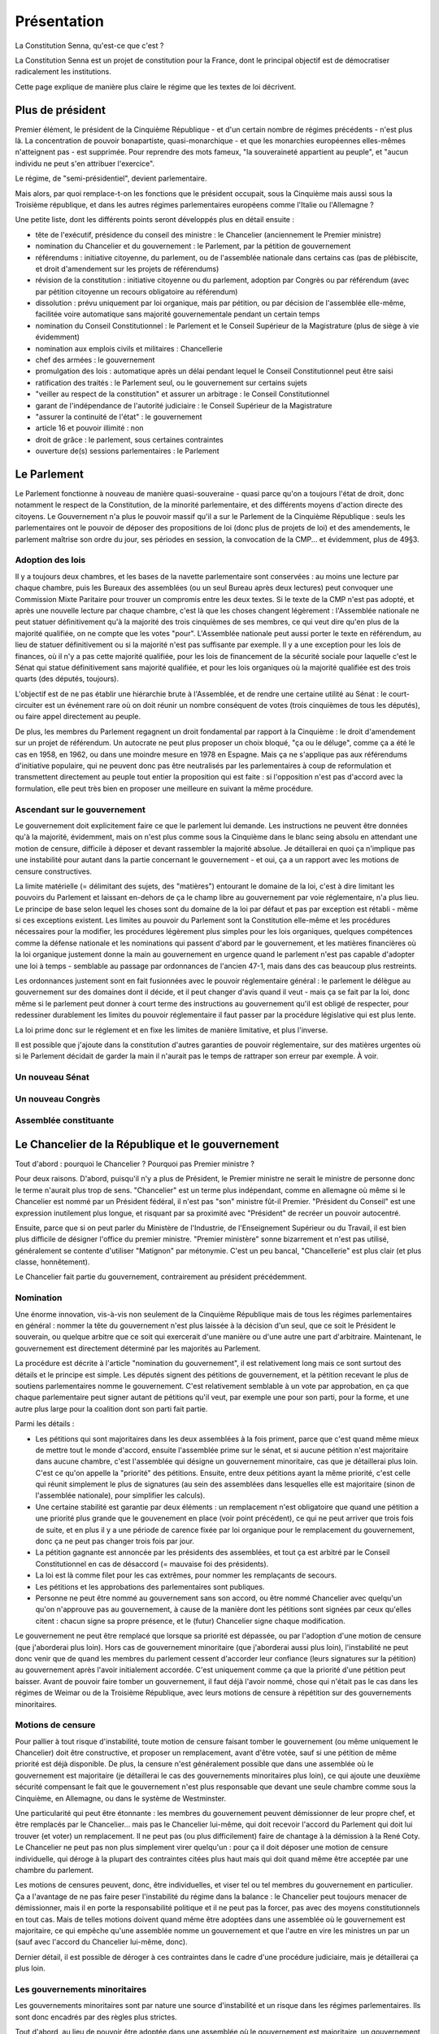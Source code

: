 ============
Présentation
============

La Constitution Senna, qu'est-ce que c'est ?

La Constitution Senna est un projet de constitution pour la France, dont le principal objectif est de démocratiser radicalement les institutions.

Cette page explique de manière plus claire le régime que les textes de loi décrivent.

Plus de président
=================

Premier élément, le président de la Cinquième République - et d'un certain nombre de régimes précédents - n'est plus là. La concentration de pouvoir bonapartiste, quasi-monarchique - et que les monarchies européennes elles-mêmes n'atteignent pas - est supprimée. Pour reprendre des mots fameux, "la souveraineté appartient au peuple", et "aucun individu ne peut s'en attribuer l'exercice".

Le régime, de "semi-présidentiel", devient parlementaire.

Mais alors, par quoi remplace-t-on les fonctions que le président occupait, sous la Cinquième mais aussi sous la Troisième république, et dans les autres régimes parlementaires européens comme l'Italie ou l'Allemagne ?

Une petite liste, dont les différents points seront développés plus en détail ensuite :

- tête de l'exécutif, présidence du conseil des ministre : le Chancelier (anciennement le Premier ministre)
- nomination du Chancelier et du gouvernement : le Parlement, par la pétition de gouvernement
- référendums : initiative citoyenne, du parlement, ou de l'assemblée nationale dans certains cas (pas de plébiscite, et droit d'amendement sur les projets de référendums)
- révision de la constitution : initiative citoyenne ou du parlement, adoption par Congrès ou par référendum (avec par pétition citoyenne un recours obligatoire au référendum)
- dissolution : prévu uniquement par loi organique, mais par pétition, ou par décision de l'assemblée elle-même, facilitée voire automatique sans majorité gouvernementale pendant un certain temps
- nomination du Conseil Constitutionnel : le Parlement et le Conseil Supérieur de la Magistrature (plus de siège à vie évidemment)
- nomination aux emplois civils et militaires : Chancellerie
- chef des armées : le gouvernement
- promulgation des lois : automatique après un délai pendant lequel le Conseil Constitutionnel peut être saisi
- ratification des traités : le Parlement seul, ou le gouvernement sur certains sujets
- "veiller au respect de la constitution" et assurer un arbitrage : le Conseil Constitutionnel
- garant de l'indépendance de l'autorité judiciaire : le Conseil Supérieur de la Magistrature
- "assurer la continuité de l'état" : le gouvernement
- article 16 et pouvoir illimité : non
- droit de grâce : le parlement, sous certaines contraintes
- ouverture de(s) sessions parlementaires : le Parlement

Le Parlement
============

Le Parlement fonctionne à nouveau de manière quasi-souveraine - quasi parce qu'on a toujours l'état de droit, donc notamment le respect de la Constitution, de la minorité parlementaire, et des différents moyens d'action directe des citoyens. Le Gouvernement n'a plus le pouvoir massif qu'il a sur le Parlement de la Cinquième République : seuls les parlementaires ont le pouvoir de déposer des propositions de loi (donc plus de projets de loi) et des amendements, le parlement maîtrise son ordre du jour, ses périodes en session, la convocation de la CMP... et évidemment, plus de 49§3.

Adoption des lois
-----------------

Il y a toujours deux chambres, et les bases de la navette parlementaire sont conservées : au moins une lecture par chaque chambre, puis les Bureaux des assemblées (ou un seul Bureau après deux lectures) peut convoquer une Commission Mixte Paritaire pour trouver un compromis entre les deux textes. Si le texte de la CMP n'est pas adopté, et après une nouvelle lecture par chaque chambre, c'est là que les choses changent légèrement : l'Assemblée nationale ne peut statuer définitivement qu'à la majorité des trois cinquièmes de ses membres, ce qui veut dire qu'en plus de la majorité qualifiée, on ne compte que les votes "pour". L'Assemblée nationale peut aussi porter le texte en référendum, au lieu de statuer définitivement ou si la majorité n'est pas suffisante par exemple. Il y a une exception pour les lois de finances, où il n'y a pas cette majorité qualifiée, pour les lois de financement de la sécurité sociale pour laquelle c'est le Sénat qui statue définitivement sans majorité qualifiée, et pour les lois organiques où la majorité qualifiée est des trois quarts (des députés, toujours).

L'objectif est de ne pas établir une hiérarchie brute à l'Assemblée, et de rendre une certaine utilité au Sénat : le court-circuiter est un événement rare où on doit réunir un nombre conséquent de votes (trois cinquièmes de tous les députés), ou faire appel directement au peuple.

De plus, les membres du Parlement regagnent un droit fondamental par rapport à la Cinquième : le droit d'amendement sur un projet de référendum. Un autocrate ne peut plus proposer un choix bloqué, "ça ou le déluge", comme ça a été le cas en 1958, en 1962, ou dans une moindre mesure en 1978 en Espagne. Mais ça ne s'applique pas aux référendums d'initiative populaire, qui ne peuvent donc pas être neutralisés par les parlementaires à coup de reformulation et transmettent directement au peuple tout entier la proposition qui est faite : si l'opposition n'est pas d'accord avec la formulation, elle peut très bien en proposer une meilleure en suivant la même procédure.

Ascendant sur le gouvernement
-----------------------------

Le gouvernement doit explicitement faire ce que le parlement lui demande. Les instructions ne peuvent être données qu'à la majorité, évidemment, mais on n'est plus comme sous la Cinquième dans le blanc seing absolu en attendant une motion de censure, difficile à déposer et devant rassembler la majorité absolue. Je détaillerai en quoi ça n'implique pas une instabilité pour autant dans la partie concernant le gouvernement - et oui, ça a un rapport avec les motions de censure constructives.

La limite matérielle (= délimitant des sujets, des "matières") entourant le domaine de la loi, c'est à dire limitant les pouvoirs du Parlement et laissant en-dehors de ça le champ libre au gouvernement par voie réglementaire, n'a plus lieu. Le principe de base selon lequel les choses sont du domaine de la loi par défaut et pas par exception est rétabli - même si ces exceptions existent. Les limites au pouvoir du Parlement sont la Constitution elle-même et les procédures nécessaires pour la modifier, les procédures légèrement plus simples pour les lois organiques, quelques compétences comme la défense nationale et les nominations qui passent d'abord par le gouvernement, et les matières financières où la loi organique justement donne la main au gouvernement en urgence quand le parlement n'est pas capable d'adopter une loi à temps - semblable au passage par ordonnances de l'ancien 47-1, mais dans des cas beaucoup plus restreints.

Les ordonnances justement sont en fait fusionnées avec le pouvoir réglementaire général : le parlement le délègue au gouvernement sur des domaines dont il décide, et il peut changer d'avis quand il veut - mais ça se fait par la loi, donc même si le parlement peut donner à court terme des instructions au gouvernement qu'il est obligé de respecter, pour redessiner durablement les limites du pouvoir réglementaire il faut passer par la procédure législative qui est plus lente.

La loi prime donc sur le réglement et en fixe les limites de manière limitative, et plus l'inverse.

Il est possible que j'ajoute dans la constitution d'autres garanties de pouvoir réglementaire, sur des matières urgentes où si le Parlement décidait de garder la main il n'aurait pas le temps de rattraper son erreur par exemple. À voir.

Un nouveau Sénat
----------------

Un nouveau Congrès
------------------

.. législation en congrès : conséquences sur la navette parlementaire et adoption par une seule chambre

Assemblée constituante
----------------------

Le Chancelier de la République et le gouvernement
=================================================

Tout d'abord : pourquoi le Chancelier ? Pourquoi pas Premier ministre ?

Pour deux raisons. D'abord, puisqu'il n'y a plus de Président, le Premier ministre ne serait le ministre de personne donc le terme n'aurait plus trop de sens. "Chancelier" est un terme plus indépendant, comme en allemagne où même si le Chancelier est nommé par un Président fédéral, il n'est pas "son" ministre fût-il Premier. "Président du Conseil" est une expression inutilement plus longue, et risquant par sa proximité avec "Président" de recréer un pouvoir autocentré.

Ensuite, parce que si on peut parler du Ministère de l'Industrie, de l'Enseignement Supérieur ou du Travail, il est bien plus difficile de désigner l'office du premier ministre. "Premier ministère" sonne bizarrement et n'est pas utilisé, généralement se contente d'utiliser "Matignon" par métonymie. C'est un peu bancal, "Chancellerie" est plus clair (et plus classe, honnêtement).

Le Chancelier fait partie du gouvernement, contrairement au président précédemment.

Nomination
----------

Une énorme innovation, vis-à-vis non seulement de la Cinquième République mais de tous les régimes parlementaires en général : nommer la tête du gouvernement n'est plus laissée à la décision d'un seul, que ce soit le Président le souverain, ou quelque arbitre que ce soit qui exercerait d'une manière ou d'une autre une part d'arbitraire. Maintenant, le gouvernement est directement déterminé par les majorités au Parlement.

La procédure est décrite à l'article "nomination du gouvernement", il est relativement long mais ce sont surtout des détails et le principe est simple. Les députés signent des pétitions de gouvernement, et la pétition recevant le plus de soutiens parlementaires nomme le gouvernement. C'est relativement semblable à un vote par approbation, en ça que chaque parlementaire peut signer autant de pétitions qu'il veut, par exemple une pour son parti, pour la forme, et une autre plus large pour la coalition dont son parti fait partie.

Parmi les détails :

- Les pétitions qui sont majoritaires dans les deux assemblées à la fois priment, parce que c'est quand même mieux de mettre tout le monde d'accord, ensuite l'assemblée prime sur le sénat, et si aucune pétition n'est majoritaire dans aucune chambre, c'est l'assemblée qui désigne un gouvernement minoritaire, cas que je détaillerai plus loin. C'est ce qu'on appelle la "priorité" des pétitions. Ensuite, entre deux pétitions ayant la même priorité, c'est celle qui réunit simplement le plus de signatures (au sein des assemblées dans lesquelles elle est majoritaire (sinon de l'assemblée nationale), pour simplifier les calculs).
- Une certaine stabilité est garantie par deux éléments : un remplacement n'est obligatoire que quand une pétition a une priorité plus grande que le gouvenement en place (voir point précédent), ce qui ne peut arriver que trois fois de suite, et en plus il y a une période de carence fixée par loi organique pour le remplacement du gouvernement, donc ça ne peut pas changer trois fois par jour.
- La pétition gagnante est annoncée par les présidents des assemblées, et tout ça est arbitré par le Conseil Constitutionnel en cas de désaccord (= mauvaise foi des présidents).
- La loi est là comme filet pour les cas extrêmes, pour nommer les remplaçants de secours.
- Les pétitions et les approbations des parlementaires sont publiques.
- Personne ne peut être nommé au gouvernement sans son accord, ou être nommé Chancelier avec quelqu'un qu'on n'approuve pas au gouvernement, à cause de la manière dont les pétitions sont signées par ceux qu'elles citent : chacun signe sa propre présence, et le (futur) Chancelier signe chaque modification.

Le gouvernement ne peut être remplacé que lorsque sa priorité est dépassée, ou par l'adoption d'une motion de censure (que j'aborderai plus loin). Hors cas de gouvernement minoritaire (que j'aborderai aussi plus loin), l'instabilité ne peut donc venir que de quand les membres du parlement cessent d'accorder leur confiance (leurs signatures sur la pétition) au gouvernement après l'avoir initialement accordée. C'est uniquement comme ça que la priorité d'une pétition peut baisser. Avant de pouvoir faire tomber un gouvernement, il faut déjà l'avoir nommé, chose qui n'était pas le cas dans les régimes de Weimar ou de la Troisième République, avec leurs motions de censure à répétition sur des gouvernements minoritaires.

.. reformuler ça, c'est pas clair

Motions de censure
------------------

Pour pallier à tout risque d'instabilité, toute motion de censure faisant tomber le gouvernement (ou même uniquement le Chancelier) doit être constructive, et proposer un remplacement, avant d'être votée, sauf si une pétition de même priorité est déjà disponible. De plus, la censure n'est généralement possible que dans une assemblée où le gouvernement est majoritaire (je détaillerai le cas des gouvernements minoritaires plus loin), ce qui ajoute une deuxième sécurité compensant le fait que le gouvernement n'est plus responsable que devant une seule chambre comme sous la Cinquième, en Allemagne, ou dans le système de Westminster.

Une particularité qui peut être étonnante : les membres du gouvernement peuvent démissionner de leur propre chef, et être remplacés par le Chancelier... mais pas le Chancelier lui-même, qui doit recevoir l'accord du Parlement qui doit lui trouver (et voter) un remplacement. Il ne peut pas (ou plus difficilement) faire de chantage à la démission à la René Coty. Le Chancelier ne peut pas non plus simplement virer quelqu'un : pour ça il doit déposer une motion de censure individuelle, qui déroge à la plupart des contraintes citées plus haut mais qui doit quand même être acceptée par une chambre du parlement.

Les motions de censures peuvent, donc, être individuelles, et viser tel ou tel membres du gouvernement en particulier. Ça a l'avantage de ne pas faire peser l'instabilité du régime dans la balance : le Chancelier peut toujours menacer de démissionner, mais il en porte la responsabilité politique et il ne peut pas la forcer, pas avec des moyens constitutionnels en tout cas. Mais de telles motions doivent quand même être adoptées dans une assemblée où le gouvernement est majoritaire, ce qui empêche qu'une assemblée nomme un gouvernement et que l'autre en vire les ministres un par un (sauf avec l'accord du Chancelier lui-même, donc).

Dernier détail, il est possible de déroger à ces contraintes dans le cadre d'une procédure judiciaire, mais je détaillerai ça plus loin.

Les gouvernements minoritaires
------------------------------

Les gouvernements minoritaires sont par nature une source d'instabilité et un risque dans les régimes parlementaires. Ils sont donc encadrés par des règles plus strictes.

Tout d'abord, au lieu de pouvoir être adoptée dans une assemblée où le gouvernement est majoritaire, un gouvernement minoritaire ne peut être cenuré qu'avec l'accord de la moitié des députés soutenant le gouvernement. Autant dire que ça ne permet que les censures individuelles, ou pour accélérer les choses quand ça prendrait trop de temps de retirer les signatures.

Ensuite, un problème avec les gouvernements minoritaires c'est que plusieurs peuvent se disputer la légitimité en même temps : pour prendre l'exemple de la XVIe législature de la Cinquième, si on écarte le président de l'équation, un gouvernement proposé par la Nupes, ou par le RN, ne serait pas particulièrement plus légitime que le gouvernement LREM à partir du moment où aucun n'arrive à réunir une majorité des voix.

C'est pour ça qu'ici, si aucune majorité ne se dessine dans aucune chambre, il y a la période de carence prévue par loi organique qui s'écoule pour laisser le temps aux pétitions de se stabiliser un peu, puis la pétition ayant le plus de soutiens à l'assemblée est nommée au gouvernement, point. Il ne peut être renversé que par deux chose, soit une pétition majoritaire puisqu'il faut une priorité plus grande, soit si les députés qui le soutiennent décident de le lâcher, ce qu'ils n'ont aucune raison constitutionnelle de faire.

Certes, ça aboutit à une situation où le gouvernement est très indépendant vis-à-vis de l'assemblée, mais la situation est aussi très simple à résoudre pour les parlementaires : il suffit de réunir une majorité dans l'une ou l'autre des chambres. Ça les met face à leurs responsabilité, en les forçant à trouver un accord entre eux si ils veulent récupérer leur ascendance sur le gouvernement.

La responsabilité
-----------------

L'action du gouvernement est soumise à différentes contraintes.

- Tout d'abord, il est soumis à la Constitution, et aux limites du pouvoir réglementaire qui sont établies par la loi (et dans certains cas par la Constitution et la loi organique).
- Ensuite, il doit se soumettre aux instructions que le Parlement lui adresse.
- Enfin, la pétition du gouvernement contient un programme de politique générale, qui lie chacun des membres du gouvernement en l'absence de contradiction avec les points précédents.

Un manquement à ces obligations - si le Parlement n'a pas déjà agi - est sanctionné par la Cour de Justice de la République qui peut d'une part prononcer des peines pénales quand elles sont prévues par la loi, et d'autre part lever les contraintes limitant l'adoption de motions de censure contre un gouvernement se mettant hors la loi, permettant donc au Parlement d'agir.

La CJR est composée de six parlementaires de chaque assemblée, les représentant chacuns de manière proportionnelle. Il y a en plus trois juges issus de la Cour de cassation, qui ont droit de veto (collectif, pas individuel) sur la levée des limites de l'adoption de motions de censure.

Résumé
------

Les différents cas de figure autour des motions de censure :

- Il y a une pétition de plus grande priorité que le gouvernement en place

  - Dans tous les cas, une motion de censure n'est pas nécessaire pour que le gouvernement tombe, puisqu'il est automatiquement remplacé.
  - Si le gouvernement est majoritaire au Sénat et une pétition devient majoritaire à l'Assemblée, on peut imaginer que le Sénat fasse obstruction et refuse de censurer le gouvernement, mais l'Assemblée n'a qu'à attendre la fin de la période de carence pour que le gouvernement soit automatiquement remplacé.
  - Si le gouvernement est minoritaire donc issu de l'assemblée, et a fortiori si la nouvelle pétition est majoritaire uniquement au Sénat, il devient encore moins probable qu'une motion de censure soit adoptée étant donné les contraintes existant pour les gouvernements minoritaires. Mais la période de carence et le changement de priorité suffisent à déclencher le renouvellement du gouvernement.
  - Dans les autres cas, le gouvernement est majoritaire, et la pétition devant le remplacer est majoritaire dans l'assemblée où le gouvernement l'est. Donc la nouvelle majorité de députés est capable de voter une motion de censure si elle ne veut pas attendre la fin de la période de carence.

- Un changement de majorité sans changer d'assemblée (pour un gouvernement majoritaire)

  - Prenons le cas d'un gouvernement majoritaire à l'assemblée nationale. Si les alliances changent *au sein* de l'assemblée, alors il y a forcément des membres qui soutenaient le gouvernement précédent et qui soutiennent aussi la pétition entrante. Pour forcer un changement de gouvernement, la nouvelle coalition peut toujours voter une motion de censure, mais si suffisamment des députés ayant les deux coalitions en commun retirent leur soutien à la pétition du gouvernement en place, sa pétition perdra sa majorité à l'assemblée, ce qui déclenchera un renouvellement après la période de carence.

- Un changement de coalition entre deux gouvernements minoritaires

  - C'est un cas où j'assume de ne pas donner de solution. Pour expliciter ce cas : si après les élections et après la période de carence, la plus grande coalition à l'assemblée représente 40% des députés (et si aucune pétition n'est majoritaire au Sénat), elle sera nommée au gouvernement. Si une nouvelle coalition se met en place en réunissant 45% des députés par exemple, elle ne sera *pas* nommée au gouvernement, même après autant de périodes de carence qu'on veut. Seule une élection partielle, une pétition majoritaire, ou une démission de la coalition en place avec son propre consentement (soit du Chancelier soit de la majorité des députés de la coalition en place), peuvent faire changer/tomber le gouvernement.
  - Même cas quand un gouvernement est d'abord majoritaire avant d'être désavoué par certains parlementaires mais sans qu'aucune pétition ne soit majoritaire nulle part ; ou quand une élection arrive et met le gouvernement sortant de facto en minorité : le gouvernement sortant reste en place, même si une coalition (minoritaire) plus large existe, tant qu'aucune coalition majoritaire n'est constituée. Le gouvernement sortant peut démissionner, et ce serait bien normal après une élection qu'il perd, mais la démission ne peut pas être acceptée par l'assemblée sans trouver un gouvernement de remplacement.

- Un changement politique au sein de la même coalition

  - Prenons l'exemple d'une coalition socialiste style XXe siècle qui déciderait de remplacer Michel Rocard par Édith Cresson à la Chancellerie de son gouvernement. Que le Chancelier sortant fasse obstruction ou non, une motion de censure est nécessaire et sera déposée, soit par lui, soit par un député (ou un sénateur si le gouvernement est uniquement majoritaire au Sénat). Soit la pétition d'Édith Cresson est déjà majoritaire, et la motion passe normalement, soit la motion de censure ne vise que le Chancelier (ici Michel Rocard) et prévoit par qui il va être remplacé (ici Édith Cresson). Dans le premier cas une seule motion de censure peut être déposée et la nouvelle pétition prend la suite, dans le second cas une motion de censure concurrente (qui remplacerait Michel Rocard par quelqu'un d'autre, par exemple Jacques Chirac) recevrait moins de voix et ne passerait donc pas.

- Un ministre qui démissionne

  - Une démission volontaire d'un membre du gouvernement autre que le Chancelier n'est pas soumise à la confirmation du Parlement - ni même à celle du Chancelier. Pas de motion de censure nécessaire, donc. Le Chancelier nomme un remplaçant, et le Parlement (la ou les chambres dans lesquelles le gouvernement est majoritaire) peut nommer un autre remplaçant à la place.

- Un Chancelier qui veut virer un ministre

  - Si un membre du gouvernement ne veut pas démissionner, le Chancelier doit déposer une motion de censure individuelle auprès d'une assemblée. Rien que cette menace serait suffisante, dans la plupart des cas, pour forcer un ministre à démissionner devant la honte d'une censure publique.
  - Et en même temps, le Chancelier ne peut pas faire la diva à virer les gens comme il veut, parce que si le parlement prend le parti du ministre et si la motion de censure échoue, c'est le Chancelier qui perd la face - ce serait une version light de perdre une motion de confiance.

- Une affaire judiciaire à la CJR

  - Si une affaire pénale concerne un membre du gouvernement dans l'exercice de ses fonctions (y compris le Chancelier), la Cour de Justice de la République est saisie. Elle peut prononcer une condamnation pénale et/ou (suivant la loi organique) la levée des conditions pour déposer une motion de censure contre lui. Elle ne peut pas en déposer une elle-même ni prononcer directement la destitution, parce que ça pourrait poser une instabilité politique que le Parlement est à même d'apprécier, en déposant et adoptant une motion de censure si il le juge pertinent.
  - Il arrive la même chose si la CJR juge que le membre du gouvernement n'a pas respecté les instructions données par le Parlement ou son propre programme de politique générale. C'est l'unique circonstance où un gouvernement minoritaire peut faire l'objet d'une censure contre l'avis à la fois du Chancelier et de la majorité des députés soutenant le gouvernement.
  - Pas d'exception pour le Chancelier, parce que comme disait le juge Jackson, "Presidents are not kings" : même le chef de l'exécutif n'est pas au-dessus des lois, ni des instructions données par le Parlement.

- Un scandale visant un ministre, sans CJR

  - On est dans le cas où un scandale touche un ministre sans correspondre aux cas précédent, donc le Chancelier ne demande pas sa démission et le scandale concerne soit une infraction pénale non commise dans l'exercice de ses fonctions, soit avant que cette infraction soit jugée par la CJR, soit quelque chose qui n'est pas puni par la loi et qui ne contrevient pas non plus directement au programme de politique générale du gouvernement.
  - Si le gouvernement est minoritaire, il faut que la majorité des députés qui le soutiennent déposent une motion de censure contre le ministre pour que le ministre soit censuré. À moins de ça, on ne prend pas le risque de provoquer une instabilité.
  - Si le gouvernement est majoritaire, alors il y a besoin du vote ou de l'abstention d'au moins une partie des députés qui le soutiennent pour adopter une motion de censure à la majorité (sauf si ils se pointent pas pour voter mais c'est leur problème).

Les droits fondamentaux clarifiés
=================================

Les rédacteurs de la constitution de 1958 voulaient une constitution sans droits fondamentaux, c'était un de leurs objectifs assumés. C'est pour cette raison que la décision "liberté d'association" du Conseil constitutionnel en 1971 est si importante dans le droit constitutionnel de la Cinquième République : c'est la première fois qu'on reconnait une valeur légale au préambule à la constitution, créant ainsi le concept de Bloc de constitutionnalité, incluant des concepts hétéroclites et parfois contradictoires avec la :abbr:`DDHC (Déclaration des droits de l'homme et du citoyen de 1789)`, les "principes fondamentaux reconnus par les lois de la République" et une pelletée d'autres listés par le préambule de 1946.

Certains de ces droits fondamentaux sont très bons, là n'est pas le problème, après tout ils ont bien été adoptés par des parlements français à diverses périodes de l'histoire, le problème vient du fait qu'on donne une valeur légale à des textes qui ont été faits à des époques très différentes et pas du tout faits pour fonctionner ensemble. Toutes ces contradictions créent un flou qui permet au Conseil un arbitraire dans ses décisions, où il peut choisir l'issue qu'il veut et la justifier en choisissant le texte qui lui convient le mieux.

Pour simplifier tout ça, j'ai préféré réunir les droits fondamentaux dans un seul document, qui est de fait (incidemment) plus simple à amender - en effet la question de comment on peut amender la DDHC de 1789 ou le préambule de la constitution de 1946 reste assez ouverte...

Je n'ai pas prévu, par exemple, de "principes" qui ne seraient pas des droits, parce que selon moi tout ce qui est dans une constitution doit avoir pour but de protéger un droit fondamental - même quand c'est très indirect, comme la période de carence avant le remplacement du gouvernement : elle a pour but de garantir la stabilité de l'état et donc de lui permettre de protéger les droits fondamentaux.

Les droits à y placer sont une grande interrogation pour moi - principalement parce que ce n'est pas une tâche de constitutionnaliste, ça n'a rien à voir avec le reste de l'organisation des pouvoirs publics à part certains cas précis comme le droit de vote - mais j'ai essayé d'y mettre deux éléments qui me semblent importants : d'une part, le droit à la vie dans un environnement sain, d'où découle tout l'impératif constitutionnel de protection de l'environment, et d'autre part le droit fondamental à l'indifférenciation, qui est le contraire de la discrimination.

Le Conseil Constitutionnel
==========================

Composition
-----------

Pour changer le moins de choses possible, j'ai conservé un Conseil à neuf membres nommés par tiers tous les trois ans.

Avec la disparition du président, la nomination des membres du Conseil change forcément un peu. Les commissions compétentes de l'Assemblée et du Sénat nomment toujours trois membres chacune sur proposition du président de la chambre, mais les trois membres restants (dont le président) sont désignés par une commission spéciale, composée à moitié du Conseil supérieur de la magistrature et à moitié de représentants de l'Assemblée et du Sénat.

La loi organique peut en plus de ça limiter qui peut être nommé au Conseil Constitutionnel (c'est à :artref:`incompatibilité de mandat représentatif`).

L'objectif est - en-dehors de trouver une solution à l'absence de président - de recentrer la composition du conseil sur des juristes, pour au moins un tiers d'entre eux.

Rôles
-----

Le Conseil conserve son rôle principal de contrôle de la constitutionnalité des lois, soit a priori quand une loi est adoptée, soit a posteriori avec une QPC. Ceci dit, il est précisé en loi organique d'une part que le respect des réglements des assemblées est nécessaire pour l'adoption régulière d'une loi, donc on garantit bien les droits de la minorité parlementaire. D'autre part, une loi considérée comme partiellement inconstitutionnelle doit être entièrement renvoyée au Parlement, sauf si le Parlement a explicitement dit comment la loi pouvait être divisée : quand deux mesures viennent d'un compromis, il est injuste que l'une puisse être censurée et pas l'autre alors qu'aucune n'aurait pu être adoptée seule. Si deux mesures sont indépendantes, le législateur peut soit en faire des lois différentes, soit préciser qu'elles le sont. Ça peut prendre la forme d'une résolution conjointe aux deux chambres votée en même temps que la loi par exemple.

Le rôle de juge électoral des élections parlementaires (et des référendums) lui est pour l'instant toujours réservé, quoique je réfléchis au fait de le confier à un tribunal plus ordinaire.

En plus de ça, il lui est confié le rôle d'arbitre dans la nomination du gouvernement, de vérifier le respect des procédures décrites plus haut, concernant principalement les pétitions de gouvernement et les motions de censure. Si les présidents des assemblées jouent leur rôle sérieusement, ça ne devrait pas être nécessaire très souvent. Si la compétence de juge électoral est transférée, celle-ci le sera probablement aussi.

.. possibles évolutions, cour suprême, cour constitutionnelle, séparation d'un tribunal électoral...
